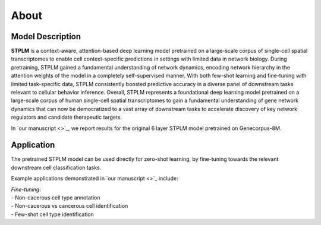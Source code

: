 About
=====

Model Description
-----------------

**STPLM** is a context-aware, attention-based deep learning model pretrained on a large-scale corpus of single-cell spatial transcriptomes to enable cell context-specific predictions in settings with limited data in network biology. During pretraining, STPLM gained a fundamental understanding of network dynamics, encoding network hierarchy in the attention weights of the model in a completely self-supervised manner. With both few-shot learning and fine-tuning with limited task-specific data, STPLM consistently boosted predictive accuracy in a diverse panel of downstream tasks relevant to cellular behavior inference. Overall, STPLM represents a foundational deep learning model pretrained on a large-scale corpus of human single-cell spatial transcriptomes to gain a fundamental understanding of gene network dynamics that can now be democratized to a vast array of downstream tasks to accelerate discovery of key network regulators and candidate therapeutic targets.

In `our manuscript <>`_, we report results for the original 6 layer STPLM model pretrained on Genecorpus-8M.

Application
-----------

The pretrained STPLM model can be used directly for zero-shot learning, by fine-tuning towards the relevant downstream cell classification tasks.

Example applications demonstrated in `our manuscript <>`_ include:

| *Fine-tuning*:
| - Non-cacerous cell type annotation
| - Non-cacerous vs cancerous cell identification
| - Few-shot cell type identification


